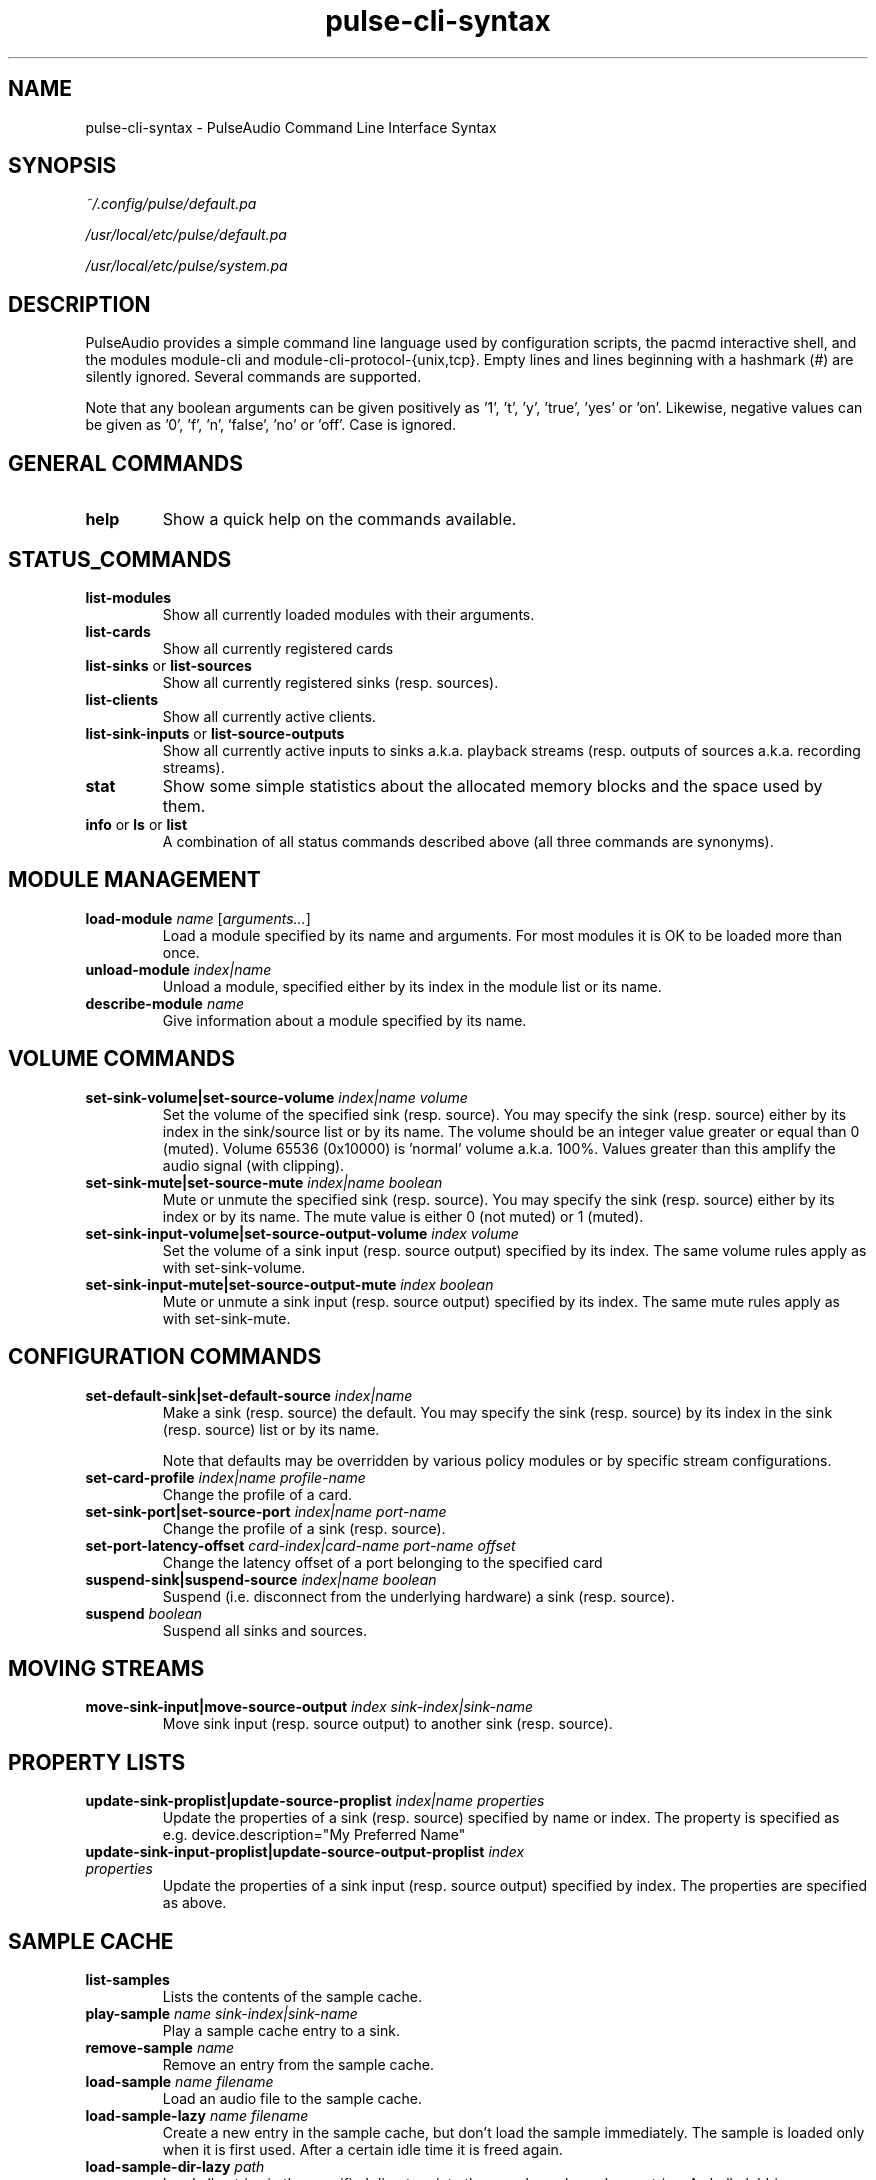 .TH pulse-cli-syntax 5 User Manuals
.SH NAME
pulse-cli-syntax \- PulseAudio Command Line Interface Syntax
.SH SYNOPSIS
\fB\fI~/.config/pulse/default.pa\fB

\fI/usr/local/etc/pulse/default.pa\fB

\fI/usr/local/etc/pulse/system.pa\fB
\f1
.SH DESCRIPTION
PulseAudio provides a simple command line language used by configuration scripts, the pacmd interactive shell, and the modules module-cli and module-cli-protocol-{unix,tcp}. Empty lines and lines beginning with a hashmark (#) are silently ignored. Several commands are supported. 

Note that any boolean arguments can be given positively as '1', 't', 'y', 'true', 'yes' or 'on'. Likewise, negative values can be given as '0', 'f', 'n', 'false', 'no' or 'off'. Case is ignored. 
.SH GENERAL COMMANDS
.TP
\fBhelp\f1
Show a quick help on the commands available.
.SH STATUS_COMMANDS
.TP
\fBlist-modules\f1
Show all currently loaded modules with their arguments.
.TP
\fBlist-cards\f1
Show all currently registered cards
.TP
\fBlist-sinks\f1 or \fBlist-sources\f1
Show all currently registered sinks (resp. sources).
.TP
\fBlist-clients\f1
Show all currently active clients.
.TP
\fBlist-sink-inputs\f1 or \fBlist-source-outputs\f1
Show all currently active inputs to sinks a.k.a. playback streams (resp. outputs of sources a.k.a. recording streams).
.TP
\fBstat\f1
Show some simple statistics about the allocated memory blocks and the space used by them.
.TP
\fBinfo\f1 or \fBls\f1 or \fBlist\f1
A combination of all status commands described above (all three commands are synonyms).
.SH MODULE MANAGEMENT
.TP
\fBload-module\f1 \fIname\f1 [\fIarguments...\f1]
Load a module specified by its name and arguments. For most modules it is OK to be loaded more than once.
.TP
\fBunload-module\f1 \fIindex|name\f1
Unload a module, specified either by its index in the module list or its name.
.TP
\fBdescribe-module\f1 \fIname\f1
Give information about a module specified by its name.
.SH VOLUME COMMANDS
.TP
\fBset-sink-volume|set-source-volume\f1 \fIindex|name\f1 \fIvolume\f1
Set the volume of the specified sink (resp. source). You may specify the sink (resp. source) either by its index in the sink/source list or by its name. The volume should be an integer value greater or equal than 0 (muted). Volume 65536 (0x10000) is 'normal' volume a.k.a. 100%. Values greater than this amplify the audio signal (with clipping).
.TP
\fBset-sink-mute|set-source-mute\f1 \fIindex|name\f1 \fIboolean\f1
Mute or unmute the specified sink (resp. source). You may specify the sink (resp. source) either by its index or by its name. The mute value is either 0 (not muted) or 1 (muted).
.TP
\fBset-sink-input-volume|set-source-output-volume\f1 \fIindex\f1 \fIvolume\f1
Set the volume of a sink input (resp. source output) specified by its index. The same volume rules apply as with set-sink-volume.
.TP
\fBset-sink-input-mute|set-source-output-mute\f1 \fIindex\f1 \fIboolean\f1
Mute or unmute a sink input (resp. source output) specified by its index. The same mute rules apply as with set-sink-mute.
.SH CONFIGURATION COMMANDS
.TP
\fBset-default-sink|set-default-source\f1 \fIindex|name\f1
Make a sink (resp. source) the default. You may specify the sink (resp. source) by its index in the sink (resp. source) list or by its name.

Note that defaults may be overridden by various policy modules or by specific stream configurations.
.TP
\fBset-card-profile\f1 \fIindex|name\f1 \fIprofile-name\f1
Change the profile of a card.
.TP
\fBset-sink-port|set-source-port\f1 \fIindex|name\f1 \fIport-name\f1
Change the profile of a sink (resp. source).
.TP
\fBset-port-latency-offset\f1 \fIcard-index|card-name\f1 \fIport-name\f1 \fIoffset\f1
Change the latency offset of a port belonging to the specified card
.TP
\fBsuspend-sink|suspend-source\f1 \fIindex|name\f1 \fIboolean\f1
Suspend (i.e. disconnect from the underlying hardware) a sink (resp. source).
.TP
\fBsuspend\f1 \fIboolean\f1
Suspend all sinks and sources.
.SH MOVING STREAMS
.TP
\fBmove-sink-input|move-source-output\f1 \fIindex\f1 \fIsink-index|sink-name\f1
Move sink input (resp. source output) to another sink (resp. source).
.SH PROPERTY LISTS
.TP
\fBupdate-sink-proplist|update-source-proplist\f1 \fIindex|name\f1 \fIproperties\f1
Update the properties of a sink (resp. source) specified by name or index. The property is specified as e.g. device.description="My Preferred Name"
.TP
\fBupdate-sink-input-proplist|update-source-output-proplist\f1 \fIindex\f1 \fIproperties\f1
Update the properties of a sink input (resp. source output) specified by index. The properties are specified as above.
.SH SAMPLE CACHE
.TP
\fBlist-samples\f1
Lists the contents of the sample cache.
.TP
\fBplay-sample\f1 \fIname\f1 \fIsink-index|sink-name\f1
Play a sample cache entry to a sink.
.TP
\fBremove-sample\f1 \fIname\f1
Remove an entry from the sample cache.
.TP
\fBload-sample\f1 \fIname\f1 \fIfilename\f1
Load an audio file to the sample cache.
.TP
\fBload-sample-lazy\f1 \fIname\f1 \fIfilename\f1
Create a new entry in the sample cache, but don't load the sample immediately. The sample is loaded only when it is first used. After a certain idle time it is freed again.
.TP
\fBload-sample-dir-lazy\f1 \fIpath\f1
Load all entries in the specified directory into the sample cache as lazy entries. A shell globbing expression (e.g. *.wav) may be appended to the path of the directory to add.
.SH KILLING CLIENTS/STREAMS
.TP
\fBkill-client\f1 \fIindex\f1
Remove a client forcibly from the server. There is no protection against the client reconnecting immediately.
.TP
\fBkill-sink-input|kill-source-output\f1 \fIindex\f1
Remove a sink input (resp. source output) forcibly from the server. This will not remove the owning client or any other streams opened by the same client from the server.
.SH LOG COMMANDS
.TP
\fBset-log-level\f1 \fInumeric-level\f1
Change the log level.
.TP
\fBset-log-meta\f1 \fIboolean\f1
Show source code location in log messages.
.TP
\fBset-log-target\f1 \fItarget\f1
Change the log target (null, auto, journal, syslog, stderr, file:PATH, newfile:PATH).
.TP
\fBset-log-time\f1 \fIboolean\f1
Show timestamps in log messages.
.TP
\fBset-log-backtrace\f1 \fInum-frames\f1
Show backtrace in log messages.
.SH MISCELLANEOUS COMMANDS
.TP
\fBplay-file\f1 \fIfilename\f1 \fIsink-index|sink-name\f1
Play an audio file to a sink.
.TP
\fBdump\f1
Dump the daemon's current configuration in CLI commands.
.TP
\fBdump-volumes\f1
Debug: Shows the current state of all volumes.
.TP
\fBshared\f1
Debug: Show shared properties.
.TP
\fBexit\f1
Terminate the daemon. If you want to terminate a CLI connection ("log out") you might want to use ctrl+d
.SH META COMMANDS
In addition to the commands described above there are a few meta directives supported by the command line interpreter. 
.TP
\fB.include\f1 \fIfilename|folder\f1
Executes the commands from the specified script file or in all of the *.pa file within the folder.
.TP
\fB.fail\f1 and \fB.nofail\f1
Enable (resp. disable) that following failing commands will cancel the execution of the current script file. This is a ignored when used on the interactive command line.
.SH AUTHORS
The PulseAudio Developers <pulseaudio-discuss (at) lists (dot) freedesktop (dot) org>; PulseAudio is available from \fBhttp://pulseaudio.org/\f1
.SH SEE ALSO
\fBdefault.pa(5)\f1, \fBpacmd(1)\f1, \fBpulseaudio(1)\f1
